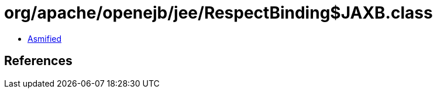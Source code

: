 = org/apache/openejb/jee/RespectBinding$JAXB.class

 - link:RespectBinding$JAXB-asmified.java[Asmified]

== References

